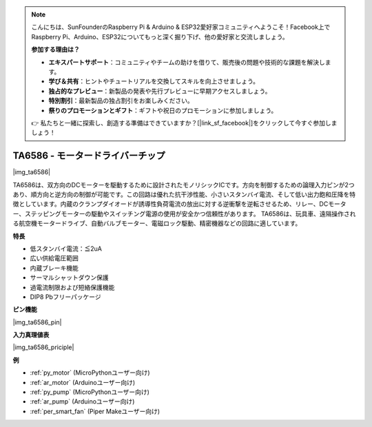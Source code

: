.. note::

    こんにちは、SunFounderのRaspberry Pi & Arduino & ESP32愛好家コミュニティへようこそ！Facebook上でRaspberry Pi、Arduino、ESP32についてもっと深く掘り下げ、他の愛好家と交流しましょう。

    **参加する理由は？**

    - **エキスパートサポート**：コミュニティやチームの助けを借りて、販売後の問題や技術的な課題を解決します。
    - **学び＆共有**：ヒントやチュートリアルを交換してスキルを向上させましょう。
    - **独占的なプレビュー**：新製品の発表や先行プレビューに早期アクセスしましょう。
    - **特別割引**：最新製品の独占割引をお楽しみください。
    - **祭りのプロモーションとギフト**：ギフトや祝日のプロモーションに参加しましょう。

    👉 私たちと一緒に探索し、創造する準備はできていますか？[|link_sf_facebook|]をクリックして今すぐ参加しましょう！

.. _cpn_ta6586:

TA6586 - モータードライバーチップ
=================================

|img_ta6586|

TA6586は、双方向のDCモーターを駆動するために設計されたモノリシックICです。方向を制御するための論理入力ピンが2つあり、順方向と逆方向の制御が可能です。この回路は優れた抗干渉性能、小さいスタンバイ電流、そして低い出力飽和圧降を特徴としています。内蔵のクランプダイオードが誘導性負荷電流の放出に対する逆衝撃を逆転させるため、リレー、DCモーター、ステッピングモーターの駆動やスイッチング電源の使用が安全かつ信頼性があります。
TA6586は、玩具車、遠隔操作される航空機モータードライブ、自動バルブモーター、電磁ロック駆動、精密機器などの回路に適しています。

**特長**

* 低スタンバイ電流：≦2uA
* 広い供給電圧範囲
* 内蔵ブレーキ機能
* サーマルシャットダウン保護
* 過電流制限および短絡保護機能
* DIP8 Pbフリーパッケージ

**ピン機能**

|img_ta6586_pin|


**入力真理値表**

|img_ta6586_priciple|


**例**

* :ref:`py_motor` (MicroPythonユーザー向け)
* :ref:`ar_motor` (Arduinoユーザー向け)
* :ref:`py_pump` (MicroPythonユーザー向け)
* :ref:`ar_pump` (Arduinoユーザー向け)
* :ref:`per_smart_fan` (Piper Makeユーザー向け)
